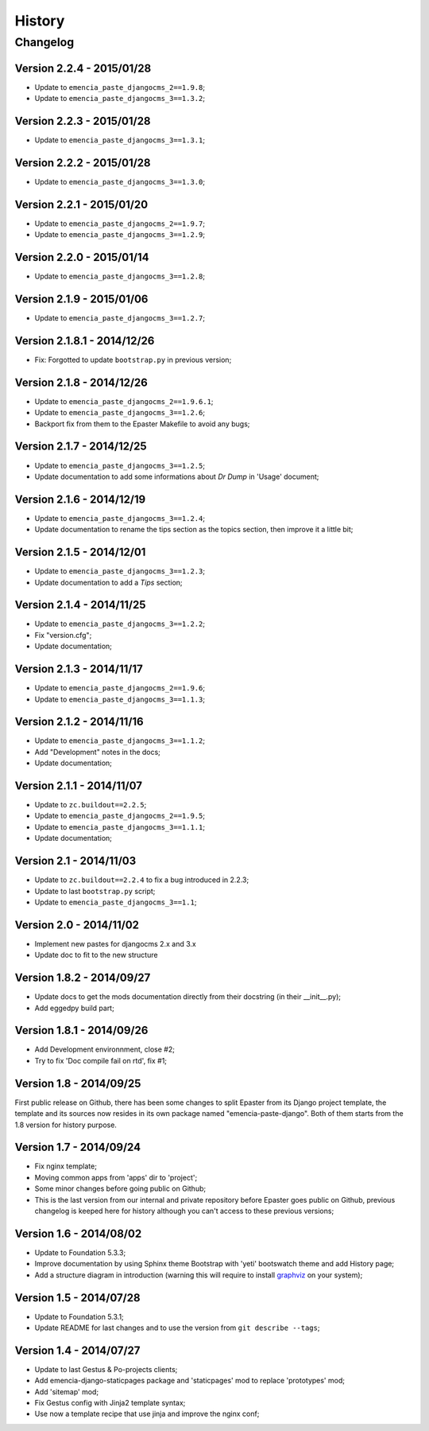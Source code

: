 .. _intro_history:
.. _graphviz: http://www.graphviz.org/

*******
History
*******

Changelog
=========

Version 2.2.4 - 2015/01/28
--------------------------

* Update to ``emencia_paste_djangocms_2==1.9.8``;
* Update to ``emencia_paste_djangocms_3==1.3.2``;

Version 2.2.3 - 2015/01/28
--------------------------

* Update to ``emencia_paste_djangocms_3==1.3.1``;

Version 2.2.2 - 2015/01/28
--------------------------

* Update to ``emencia_paste_djangocms_3==1.3.0``;

Version 2.2.1 - 2015/01/20
--------------------------

* Update to ``emencia_paste_djangocms_2==1.9.7``;
* Update to ``emencia_paste_djangocms_3==1.2.9``;

Version 2.2.0 - 2015/01/14
--------------------------

* Update to ``emencia_paste_djangocms_3==1.2.8``;

Version 2.1.9 - 2015/01/06
--------------------------

* Update to ``emencia_paste_djangocms_3==1.2.7``;

Version 2.1.8.1 - 2014/12/26
----------------------------

* Fix: Forgotted to update ``bootstrap.py`` in previous version;

Version 2.1.8 - 2014/12/26
--------------------------

* Update to ``emencia_paste_djangocms_2==1.9.6.1``;
* Update to ``emencia_paste_djangocms_3==1.2.6``;
* Backport fix from them to the Epaster Makefile to avoid any bugs;

Version 2.1.7 - 2014/12/25
--------------------------

* Update to ``emencia_paste_djangocms_3==1.2.5``;
* Update documentation to add some informations about *Dr Dump* in 'Usage' document;

Version 2.1.6 - 2014/12/19
--------------------------

* Update to ``emencia_paste_djangocms_3==1.2.4``;
* Update documentation to rename the tips section as the topics section, then improve it a little bit;

Version 2.1.5 - 2014/12/01
--------------------------

* Update to ``emencia_paste_djangocms_3==1.2.3``;
* Update documentation to add a *Tips* section;

Version 2.1.4 - 2014/11/25
--------------------------

* Update to ``emencia_paste_djangocms_3==1.2.2``;
* Fix "version.cfg";
* Update documentation;

Version 2.1.3 - 2014/11/17
--------------------------

* Update to ``emencia_paste_djangocms_2==1.9.6``;
* Update to ``emencia_paste_djangocms_3==1.1.3``;

Version 2.1.2 - 2014/11/16
--------------------------

* Update to ``emencia_paste_djangocms_3==1.1.2``;
* Add "Development" notes in the docs;
* Update documentation;

Version 2.1.1 - 2014/11/07
--------------------------

* Update to ``zc.buildout==2.2.5``;
* Update to ``emencia_paste_djangocms_2==1.9.5``;
* Update to ``emencia_paste_djangocms_3==1.1.1``;
* Update documentation;

Version 2.1 - 2014/11/03
------------------------

* Update to ``zc.buildout==2.2.4`` to fix a bug introduced in 2.2.3;
* Update to last ``bootstrap.py`` script;
* Update to ``emencia_paste_djangocms_3==1.1``;

Version 2.0 - 2014/11/02
------------------------

* Implement new pastes for djangocms 2.x and 3.x
* Update doc to fit to the new structure

Version 1.8.2 - 2014/09/27
--------------------------

* Update docs to get the mods documentation directly from their docstring (in their __init__.py);
* Add eggedpy build part;

Version 1.8.1 - 2014/09/26
--------------------------

* Add Development environnment, close #2;
* Try to fix 'Doc compile fail on rtd', fix #1;

Version 1.8 - 2014/09/25
------------------------

First public release on Github, there has been some changes to split Epaster from its Django project template, the template and its sources now resides in its own package named "emencia-paste-django". Both of them starts from the 1.8 version for history purpose.

Version 1.7 - 2014/09/24
------------------------

* Fix nginx template;
* Moving common apps from 'apps' dir to 'project';
* Some minor changes before going public on Github;
* This is the last version from our internal and private repository before Epaster goes public on Github, previous changelog is keeped here for history although you can't access to these previous versions;

Version 1.6 - 2014/08/02
------------------------

* Update to Foundation 5.3.3;
* Improve documentation by using Sphinx theme Bootstrap with 'yeti' bootswatch theme and add History page;
* Add a structure diagram in introduction (warning this will require to install `graphviz`_ on your system);

Version 1.5 - 2014/07/28
------------------------

* Update to Foundation 5.3.1;
* Update README for last changes and to use the version from ``git describe --tags``;

Version 1.4 - 2014/07/27
------------------------

* Update to last Gestus & Po-projects clients;
* Add emencia-django-staticpages package and 'staticpages' mod to replace 'prototypes' mod;
* Add 'sitemap' mod;
* Fix Gestus config with Jinja2 template syntax;
* Use now a template recipe that use jinja and improve the nginx conf;

